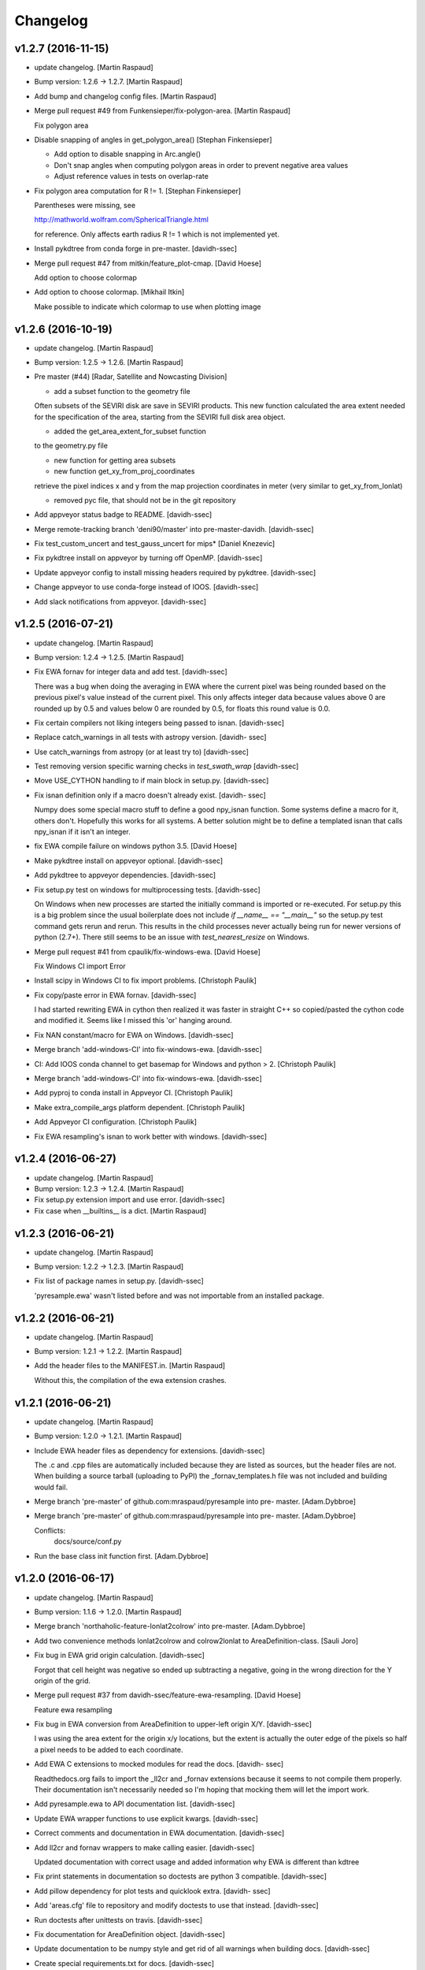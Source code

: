 Changelog
=========

v1.2.7 (2016-11-15)
-------------------

- update changelog. [Martin Raspaud]

- Bump version: 1.2.6 → 1.2.7. [Martin Raspaud]

- Add bump and changelog config files. [Martin Raspaud]

- Merge pull request #49 from Funkensieper/fix-polygon-area. [Martin
  Raspaud]

  Fix polygon area

- Disable snapping of angles in get_polygon_area() [Stephan
  Finkensieper]

  - Add option to disable snapping in Arc.angle()
  - Don't snap angles when computing polygon areas in order to
    prevent negative area values
  - Adjust reference values in tests on overlap-rate


- Fix polygon area computation for R != 1. [Stephan Finkensieper]

  Parentheses were missing, see

  http://mathworld.wolfram.com/SphericalTriangle.html

  for reference. Only affects earth radius R != 1 which is not
  implemented yet.


- Install pykdtree from conda forge in pre-master. [davidh-ssec]

- Merge pull request #47 from mitkin/feature_plot-cmap. [David Hoese]

  Add option to choose colormap

- Add option to choose colormap. [Mikhail Itkin]

  Make possible to indicate which colormap to use when plotting image


v1.2.6 (2016-10-19)
-------------------

- update changelog. [Martin Raspaud]

- Bump version: 1.2.5 → 1.2.6. [Martin Raspaud]

- Pre master (#44) [Radar, Satellite and Nowcasting Division]

  * add a subset function to the geometry file

  Often subsets of the SEVIRI disk are save in
  SEVIRI products. This new function calculated the
  area extent needed for the specification of the area,
  starting from the SEVIRI full disk area object.

  * added the get_area_extent_for_subset function

  to the geometry.py file

  * new function for getting area subsets

  * new function get_xy_from_proj_coordinates

  retrieve the pixel indices x and y
  from the map projection coordinates in meter
  (very similar to get_xy_from_lonlat)

  * removed pyc file, that should not be in the git repository


- Add appveyor status badge to README. [davidh-ssec]

- Merge remote-tracking branch 'deni90/master' into pre-master-davidh.
  [davidh-ssec]

- Fix test_custom_uncert and test_gauss_uncert for mips* [Daniel
  Knezevic]

- Fix pykdtree install on appveyor by turning off OpenMP. [davidh-ssec]

- Update appveyor config to install missing headers required by
  pykdtree. [davidh-ssec]

- Change appveyor to use conda-forge instead of IOOS. [davidh-ssec]

- Add slack notifications from appveyor. [davidh-ssec]

v1.2.5 (2016-07-21)
-------------------

- update changelog. [Martin Raspaud]

- Bump version: 1.2.4 → 1.2.5. [Martin Raspaud]

- Fix EWA fornav for integer data and add test. [davidh-ssec]

  There was a bug when doing the averaging in EWA where the current pixel was being rounded based on the previous pixel's value instead of the current pixel. This only affects integer data because values above 0 are rounded up by 0.5 and values below 0 are rounded by 0.5, for floats this round value is 0.0.


- Fix certain compilers not liking integers being passed to isnan.
  [davidh-ssec]

- Replace catch_warnings in all tests with astropy version. [davidh-
  ssec]

- Use catch_warnings from astropy (or at least try to) [davidh-ssec]

- Test removing version specific warning checks in `test_swath_wrap`
  [davidh-ssec]

- Move USE_CYTHON handling to if main block in setup.py. [davidh-ssec]

- Fix isnan definition only if a macro doesn't already exist. [davidh-
  ssec]

  Numpy does some special macro stuff to define a good npy_isnan function. Some systems define a macro for it, others don't. Hopefully this works for all systems. A better solution might be to define a templated isnan that calls npy_isnan if it isn't an integer.


- fix EWA compile failure on windows python 3.5. [David Hoese]

- Make pykdtree install on appveyor optional. [davidh-ssec]

- Add pykdtree to appveyor dependencies. [davidh-ssec]

- Fix setup.py test on windows for multiprocessing tests. [davidh-ssec]

  On Windows when new processes are started the initially command is imported or re-executed. For setup.py this is a big problem since the usual boilerplate does not include `if __name__ == "__main__"` so the setup.py test command gets rerun and rerun. This results in the child processes never actually being run for newer versions of python (2.7+). There still seems to be an issue with `test_nearest_resize` on Windows.


- Merge pull request #41 from cpaulik/fix-windows-ewa. [David Hoese]

  Fix Windows CI import Error

- Install scipy in Windows CI to fix import problems. [Christoph Paulik]

- Fix copy/paste error in EWA fornav. [davidh-ssec]

  I had started rewriting EWA in cython then realized it was faster in straight C++ so copied/pasted the cython code and modified it. Seems like I missed this 'or' hanging around.


- Fix NAN constant/macro for EWA on Windows. [davidh-ssec]

- Merge branch 'add-windows-CI' into fix-windows-ewa. [davidh-ssec]

- CI: Add IOOS conda channel to get basemap for Windows and python > 2.
  [Christoph Paulik]

- Merge branch 'add-windows-CI' into fix-windows-ewa. [davidh-ssec]

- Add pyproj to conda install in Appveyor CI. [Christoph Paulik]

- Make extra_compile_args platform dependent. [Christoph Paulik]

- Add Appveyor CI configuration. [Christoph Paulik]

- Fix EWA resampling's isnan to work better with windows. [davidh-ssec]

v1.2.4 (2016-06-27)
-------------------

- update changelog. [Martin Raspaud]

- Bump version: 1.2.3 → 1.2.4. [Martin Raspaud]

- Fix setup.py extension import and use error. [davidh-ssec]

- Fix case when __builtins__ is a dict. [Martin Raspaud]

v1.2.3 (2016-06-21)
-------------------

- update changelog. [Martin Raspaud]

- Bump version: 1.2.2 → 1.2.3. [Martin Raspaud]

- Fix list of package names in setup.py. [davidh-ssec]

  'pyresample.ewa' wasn't listed before and was not importable from an installed package.


v1.2.2 (2016-06-21)
-------------------

- update changelog. [Martin Raspaud]

- Bump version: 1.2.1 → 1.2.2. [Martin Raspaud]

- Add the header files to the MANIFEST.in. [Martin Raspaud]

  Without this, the compilation of the ewa extension crashes.

v1.2.1 (2016-06-21)
-------------------

- update changelog. [Martin Raspaud]

- Bump version: 1.2.0 → 1.2.1. [Martin Raspaud]

- Include EWA header files as dependency for extensions. [davidh-ssec]

  The .c and .cpp files are automatically included because they are listed as sources, but the header files are not. When building a source tarball (uploading to PyPI) the _fornav_templates.h file was not included and building would fail.


- Merge branch 'pre-master' of github.com:mraspaud/pyresample into pre-
  master. [Adam.Dybbroe]

- Merge branch 'pre-master' of github.com:mraspaud/pyresample into pre-
  master. [Adam.Dybbroe]

  Conflicts:
  	docs/source/conf.py


- Run the base class init function first. [Adam.Dybbroe]

v1.2.0 (2016-06-17)
-------------------

- update changelog. [Martin Raspaud]

- Bump version: 1.1.6 → 1.2.0. [Martin Raspaud]

- Merge branch 'northaholic-feature-lonlat2colrow' into pre-master.
  [Adam.Dybbroe]

- Add two convenience methods lonlat2colrow and colrow2lonlat to
  AreaDefinition-class. [Sauli Joro]

- Fix bug in EWA grid origin calculation. [davidh-ssec]

  Forgot that cell height was negative so ended up subtracting a negative, going in the wrong direction for the Y origin of the grid.


- Merge pull request #37 from davidh-ssec/feature-ewa-resampling. [David
  Hoese]

  Feature ewa resampling

- Fix bug in EWA conversion from AreaDefinition to upper-left origin
  X/Y. [davidh-ssec]

  I was using the area extent for the origin x/y locations, but the extent is actually the outer edge of the pixels so half a pixel needs to be added to each coordinate.


- Add EWA C extensions to mocked modules for read the docs. [davidh-
  ssec]

  Readthedocs.org fails to import the _ll2cr and _fornav extensions because it seems to not compile them properly. Their documentation isn't necessarily needed so I'm hoping that mocking them will let the import work.


- Add pyresample.ewa to API documentation list. [davidh-ssec]

- Update EWA wrapper functions to use explicit kwargs. [davidh-ssec]

- Correct comments and documentation in EWA documentation. [davidh-ssec]

- Add ll2cr and fornav wrappers to make calling easier. [davidh-ssec]

  Updated documentation with correct usage and added information why EWA is different than kdtree


- Fix print statements in documentation so doctests are python 3
  compatible. [davidh-ssec]

- Add pillow dependency for plot tests and quicklook extra. [davidh-
  ssec]

- Add 'areas.cfg' file to repository and modify doctests to use that
  instead. [davidh-ssec]

- Run doctests after unittests on travis. [davidh-ssec]

- Fix documentation for AreaDefinition object. [davidh-ssec]

- Update documentation to be numpy style and get rid of all warnings
  when building docs. [davidh-ssec]

- Create special requirements.txt for docs. [davidh-ssec]

  Readthedocs really doesn't like an empty string for the requirements file


- Try empty string for requirements file in readthedocs yaml. [davidh-
  ssec]

- Fix readthedocs yaml config file. [davidh-ssec]

  Readthedocs was using the requirements file during package installation, but was failing to install basemap (not needed for documentation build) so I attempted to make it an empty string in the yaml file. This makes Rtd hang on the build process. This should at least stop the hanging.


- Add napoleon docs extension and intial testing with numpy style
  docstrings. [davidh-ssec]

- Add working example for EWA resampling to docs. [davidh-ssec]

  I originally had this example but removed it when I had import problems. After I figured those out I forgot to put the original example back.


- Add basemap back in to the requirements.txt so that it can be
  installed on travis. [davidh-ssec]

  Similarly removed the requirements file when readthedocs is running and mocked third-party packages to documentation can still be built


- Fix setup.py requiring numpy for extension includes. [davidh-ssec]

  The EWA extensions require the numpy headers to be built. These are normally found by importing numpy and doing `numpy.get_includes()`. Obviously if this is run on a new environment numpy is probably not installed so a simple `python setup.py install` will fail.


- Add "quicklook" extra in to travis test install. [davidh-ssec]

  These packages are needed to properly test the "plot" package. These were included in requirements.txt but have been moved for now.


- Move plot test imports in to test functions for cleaner test failures.
  [davidh-ssec]

- Add readthedocs yaml file for configuration. [davidh-ssec]

- Remove mocked modules from sphinx docs conf.py. [davidh-ssec]

  This is the first step in making pyresamples docs buildable in the current readthedocs version


- Replace relative imports with absolute imports. [davidh-ssec]

  I noticed a lot of warnings and import problems with building pyresample's documentation because of these relative imports


- Add EWA documentation to swath.rst. [davidh-ssec]

- Add tests for EWA fornav module. [davidh-ssec]

- Update documentation for ll2cr and fornav cython. [davidh-ssec]

- Merge remote-tracking branch 'davidh_fork/feature-ewa-resampling' into
  feature-ewa-resampling. [davidh-ssec]

  # Conflicts:
  #	pyresample/ewa/_fornav.pyx
  #	pyresample/ewa/_ll2cr.pyx


- Remove old and unused polar2grid ll2cr and fornav python modules.
  [davidh-ssec]

- Fix travis tests on python 2.6. [davidh-ssec]

- Add ewa ll2cr tests to main test suite. [davidh-ssec]

- Add simple tests for ewa ll2cr. [davidh-ssec]

  These tests were adapted from Polar2Grid so some of the terminology or organization might reflect P2G's design rather than satpy or pyresample.


- Revert import multiprocessing setup.py for python 2.6 compatibility.
  [davidh-ssec]

- Fix old polar2grid import in ll2cr module. [davidh-ssec]

- Add method for converting area def to areas.def string format.
  [davidh-ssec]

- Remove unused code from fornav wrapper. [davidh-ssec]

- Add initial EWA files copied from Polar2Grid. [davidh-ssec]

- Add basic documentation to fornav cython function. [davidh-ssec]

- Remove old and unused polar2grid ll2cr and fornav python modules.
  [davidh-ssec]

- Fix travis tests on python 2.6. [davidh-ssec]

- Add ewa ll2cr tests to main test suite. [davidh-ssec]

- Add simple tests for ewa ll2cr. [davidh-ssec]

  These tests were adapted from Polar2Grid so some of the terminology or organization might reflect P2G's design rather than satpy or pyresample.


- Revert import multiprocessing setup.py for python 2.6 compatibility.
  [davidh-ssec]

- Fix old polar2grid import in ll2cr module. [davidh-ssec]

- Add method for converting area def to areas.def string format.
  [davidh-ssec]

- Remove unused code from fornav wrapper. [davidh-ssec]

- Add initial EWA files copied from Polar2Grid. [davidh-ssec]

- Add .gitignore with python and C patterns. [davidh-ssec]

- Update tests so they don't fail on OSX. [davidh-ssec]

  OSX seems to calculate slightly different results from `_spatial_mp.Cartesian` regardless of numexpr being installed. Although the changes are small they seem to affect the results enough to fail this test compared to normal linux execution.


- Add 'load_tests' for easier test selection. [davidh-ssec]

  PyCharm and possibly other IDEs don't really play well with unittest TestSuites, but work as expected when `load_tests` is used.


- Make kd_tree test work on older numpy version. [Martin Raspaud]

  VisibleDeprecationWarning is not available in numpy <1.9.

- Adapt to newest pykdtree version. [Martin Raspaud]

  The kdtree object's attribute `data_pts` has been renamed to `data`.

- Run tests on python 3.5 in travis also. [Martin Raspaud]

v1.1.6 (2016-02-25)
-------------------

- update changelog. [Martin Raspaud]

- Bump version: 1.1.5 → 1.1.6. [Martin Raspaud]

- Fix #35 supporting scipy kdtree again. [Martin Raspaud]

  A previous commit was looking for a 'data_pts' attribute in the kdtree
  object, which is available in pykdtree, but not scipy.

- Merge pull request #32 from mitkin/master. [Martin Raspaud]

  [tests] Skip deprecation warnings in test_gauss_multi_uncert

- Merge remote-tracking branch 'gh-pytroll/pre-master' [Mikhail Itkin]

- Put quotes around pip version specifiers to make things work. [Martin
  Raspaud]

- Install the right matplotlib in travis. [Martin Raspaud]

  The latest matplotlib (1.5) doesn't support python 2.6 and 3.3. This patch
  chooses the right matplotlib version to install depending on the python
  version at hand.

- Skip deprecation warnings. [Mikhail Itkin]

  Catch the rest of the warnings. Check if there is only one, and
  whether it contains the relevant message ('possible more than 8
  neighbours found'). This patch is necessary for python 2.7.9 and newer


- Merge pull request #31 from bhawkins/fix-kdtree-dtype. [Martin
  Raspaud]

  Fix possible type mismatch with pykdtree.

- Add test to expose pykdtree TypeError exception. [Brian Hawkins]

- Fix possible type mismatch with pykdtree. [Brian Hawkins]

v1.1.5 (2015-10-12)
-------------------

- update changelog. [Martin Raspaud]

- Bump version: 1.1.4 → 1.1.5. [Martin Raspaud]

- Don't build on 3.2 anymore (because of coverage's lack of support for
  3.2). [Martin Raspaud]

- Fix build badge adress. [Martin Raspaud]

- Fix the unicode problem in python3. [Martin Raspaud]

v1.1.4 (2015-10-08)
-------------------

Fix
~~~

- Bugfix: Accept unicode proj4 strings. Fixes #24. [Martin Raspaud]

Other
~~~~~

- update changelog. [Martin Raspaud]

- Bump version: 1.1.3 → 1.1.4. [Martin Raspaud]

- Add python-configobj as a rpm requirement in setup.cfg. [Martin
  Raspaud]

- Add setup.cfg to allow rpm generation with bdist_rpm. [Martin Raspaud]

- Bugfix to address a numpy DeprecationWarning. [Martin Raspaud]

  Numpy won't take non-integer indices soon, so make index an int.

- Merge branch 'release-1.1.3' [Martin Raspaud]

- Merge branch 'licence-lgpl' into pre-master. [Martin Raspaud]

- Switch to lgplv3, and bump up version number. [Martin Raspaud]

- Swith badge to main repository. [Martin Raspaud]

- Merge branch 'hotfix-v1.1.2' into pre-master. [Martin Raspaud]

- Merge branch 'hotfix-v1.1.2' [Martin Raspaud]

- Bump up version number. [Martin Raspaud]

- Merge branch 'mitkin-master' into hotfix-v1.1.2. [Martin Raspaud]

- Merge branch 'master' of https://github.com/mitkin/pyresample into
  mitkin-master. [Martin Raspaud]

- [test_plot] allow travis to test plot.py. [Mikhail Itkin]

- [pip+travis] use `requirements.txt` [Mikhail Itkin]

  Use `requirements.txt` instead of setuptools' `extras_require`
  for installing basemap.

  That is because PyPi basemap version won't find libgeos library
  so we resolve to use latest basemap from git. `Extras_require` don't
  allow providing custom links, only PyPi package names, so we have to
  specify links in requirements.txt. `dependency_links` argument to
  `setup` call is meant for cruicial dependencies, not custom ones, so we
  don't use them neither.


- [README] markdown + build status. [Mikhail Itkin]

   * Using markdown extension, added `README` symlink
   * Added travis build status badge


- remove pip `-e` switch. [Mikhail Itkin]

- Merge branch 'master' of github.com:mitkin/pyresample. [Mikhail Itkin]

- don't use setup.py for basemap installation. [Mikhail Itkin]

  Instead of putting basemap and matplotlib into `extras_require`
  install them directly

- don't use setup.py for basemap installation. [Mikhail Itkin]

  Instead of putting basemap and matplotlib into `extras_require`
  install them directly


- Using ubuntu GIS custom ppa. [Mikhail Itkin]

  Added custom ppa with more up-to-date libgeos dependencies

- Install extra requirements using pip functionality. [Mikhail Itkin]

- Added more meaningful "quicklooks" name. [Mikhail Itkin]

  Using quicklooks name as it's what matplotlib and basemap are needed for

- [setup] added plotting dependencies. [Mikhail Itkin]

  pyresample/plot requires two extra dependencies:
   * matplotlib
   * basemap


- [travis] added system dependencies. [Mikhail Itkin]

   * matplotlib requires libfreetype6-dev
   * basemap requires libgeos libgeos-c1 and libgeos-dev


- Merge branch 'release-v1.1.1' [Martin Raspaud]

- Merge branch 'release-v1.1.1' [Martin Raspaud]

- Restore API functionality by importing necessary modules in __init__
  [Martin Raspaud]

- Merge branch 'release-v1.1.1' into pre-master. [Martin Raspaud]

  Conflicts:
  	pyresample/geometry.py
  	pyresample/kd_tree.py
  	test/test_geometry.py


- Removing old test directory. [Martin Raspaud]

- Merge the hotfix and the unittest restructuring into the release
  branch. [Martin Raspaud]

- Merge branch 'release-v1.1.1' into hotfix-1.1.1. [Thomas Lavergne]

  Conflicts:
  	pyresample/geometry.py
  	test/test_geometry.py
  	test/test_grid.py


- Be specific about the valid range of longitudes. [Thomas Lavergne]

- Be more specific about the valid longitude range [-180:+180[. Add a
  test for utils.wrap_longitudes() [Thomas Lavergne]

- Add check on valid latitude in [-90:+90] (and associated test) [Thomas
  Lavergne]

- Automatic longitude wrapping (bugfix towards 1.1.1) [Thomas Lavergne]

- Merge branch 'release-v1.1.1' into pre-master. [Martin Raspaud]

- Add news about new release. [Martin Raspaud]

- remove some relative imports. [Martin Raspaud]

- Cleanup and bump up version number to v1.1.1. [Martin Raspaud]

- Add pykdtree to the list of requirements for travis. [Martin Raspaud]

- Add .travis.yml file for automatic testing. [Martin Raspaud]

- Correct handling of long type in kd_tree.py for Python 2. [Martin
  Valgur]

- Made testing of a Proj4 string independent of the order of elements
  inside the string since the order was different on Python 2 and 3.
  Replaced deprecated failIf with assertFalse. [Martin Valgur]

- Multiple small fixes to make the code work on both Python 2 and 3.
  shmem_as_ndarray() now uses numpy.frombuffer() to provide equivalent
  functionality. [Martin Valgur]

- Got rid of dependencies on the six package. [Martin Valgur]

- Applied python-modernize to pyresample. [Martin Valgur]

- Update README. [Martin Raspaud]

- Merge branch 'pre-master' of https://code.google.com/p/pyresample into
  pre-master. [Martin Raspaud]

- A stray line of code is removed and I take back the recent enhancement
  concerning swath to swath mapping. [Adam Dybbroe]

- Removed debug printouts. [Adam Dybbroe]

- More active support of swath to swath reprojection. [Adam Dybbroe]

- Add a plot on multiprocessing performance increases. [Martin Raspaud]

- Added outer_boundary_corners property to the area def class. [Adam
  Dybbroe]

- corrected docs. [Esben S. Nielsen]

- modified uncert count to show above 0. Updated docs to relect uncert
  option. [Esben S. Nielsen]

- cleaned up code a bit in kd_tree.py. [Esben S. Nielsen]

- made API doc work with readthedocs and bumped version number. [Esben
  S. Nielsen]

- cleaned up code and tests. [Esben S. Nielsen]

- added masking of uncert counts. [Esben S. Nielsen]

- test passes again for uncertainty calculations. [Esben S. Nielsen]

- changed uncertainty API. First working uncertainty version. [Esben S.
  Nielsen]

- not quite there. [Esben S. Nielsen]

- basic uncertainty implemented. [Esben S. Nielsen]

- updated docs. [Esben S. Nielsen]

- Fixing bug, and adding unittest-main run. [Adam Dybbroe]

- Making get_xy_from_lonlat work on arrays of points as well as single
  points. [Adam Dybbroe]

- renamed functions in geometry.py and added proj_x_coords and
  proj_y_coords properties. [Esben S. Nielsen]

- corrected __eq__ in geometry. [Esben S. Nielsen]

- Merge branch 'pre-master' of https://code.google.com/p/pyresample into
  pre-master. [Adam Dybbroe]

- now kd_tree resampling selects dtype. [Esben S. Nielsen]

- removed random print statement. [Esben S. Nielsen]

- made get_capabilites function. [Esben S. Nielsen]

- test passes again. [Esben S. Nielsen]

- removed caching from geometry. [Esben S. Nielsen]

- Merge branch 'pre-master' of https://code.google.com/p/pyresample into
  pre-master. [Martin Raspaud]

- Optimize transform_lonlats with numexpr. [Martin Raspaud]

- Unittests should work for both py2.6 and 2.7. [Adam Dybbroe]

- updated docs. [Esben S. Nielsen]

- fixed unit tests. [Esben S. Nielsen]

- Using assertRaises in py2.6 and py2.7 compatible version. [Adam
  Dybbroe]

- bugfix to unittest suite. [Adam Dybbroe]

- Trying to make test-functions compatible with both python 2.6 and 2.7.
  [Adam Dybbroe]

- Fixing bug in get_xy_from_lonlat and adding unittests on this
  function. [Adam Dybbroe]

- Adding function get_xy_from_lonlat. [Adam Dybbroe]

- integrated pykdtree and handled latlong projection bug. [Esben S.
  Nielsen]

- updated unit tests according to deprecation warnings. [Esben S.
  Nielsen]

- Better parsing of a area definition (allow ':' in value fields) [Lars
  Orum Rasmussen]

- updated docs. [Esben S. Nielsen]

- Merge branch 'pre-master' of https://code.google.com/p/pyresample into
  pre-master. [Martin Raspaud]

- doc version. [esn]

- improved Basemap integration with globe projections. Updated docs on
  epsilon. [esn]

- Accomodate for allclose behaviour change in numpy 1.6.2. [Martin
  Raspaud]

  From 1.6.2 numpy.allclose does not accept arrays that cannot be
  broadcasted to the same shape. Hence a ValueError catch to return False.


- updadet doc for plotting. [Esben S. Nielsen]

- updated plot test to use AGG. [Esben S. Nielsen]

- Now handles plotting in Plate Carre projection. Added utils.fwhm2sigma
  function. [Esben S. Nielsen]

- Merge branch 'master' of https://code.google.com/p/pyresample. [Esben
  S. Nielsen]

- added pypi info. [Esben S. Nielsen]

- built docs. [Esben S. Nielsen]

- corrected test_swath.py to account for implementation specific
  precision. [Esben S. Nielsen]

- more datatype specifications. [Esben S. Nielsen]

- removed warning check for python 2.5. [Esben S. Nielsen]

- corrected multi channnel bug. Added warnings for potential problematic
  neighbour query condition. [Esben S. Nielsen]

- Now str() generates a unique string for area and coordinate definition
  object. [Lars Orum Rasmussen]

- corrected manifest so doc images are included. [Esben S. Nielsen]

- Moved tests dir to test. Updated MANIFEST.in. [Esben S. Nielsen]

- Added MANIFEST.in. [Esben S. Nielsen]

- Applied setup.py patches. Made plotting more robust. [Esben S.
  Nielsen]

- applied patch for getting version number. [Esben S. Nielsen]

- Bugfixing quicklooks. [StorPipfugl]

- Updated docs. [StorPipfugl]

- Updated docs. [StorPipfugl]

- Updated docs. [StorPipfugl]

- Added Basemap integration. [StorPipfugl]

- Added Basemap integration. [StorPipfugl]

- Updated docs. [StorPipfugl]

- Rebuild docs. [StorPipfugl]

- Made setup.py more robust. [StorPipfugl]

- New doc version. [StorPipfugl]

- Updated tests. [StorPipfugl]

- Reduced size of linesample arrays. Restructures kd_tree query to
  remove redundant lon lat calculations. [StorPipfugl]

- Added geographic filtering. Swaths can now be concatenated and
  appended. User no langer have to ravel data before resampling.
  [StorPipfugl]

- Updated docs. [StorPipfugl]

- Updated install_requires. [StorPipfugl]

- version 0.7.3. [StorPipfugl]

- Bugfixes: Correct number of channels in empty result set. Resampling
  of masked data to 1d swath now works. [StorPipfugl]

- Added Martin's spherical geometry operations. Updated documentation.
  [StorPipfugl]

- Added equal and not equal operators for geometry defs. Restructured
  the geometry module to be pickable. Added correct handling of empty
  result data sets. [StorPipfugl]

- Incomplete - taskpyresample. [StorPipfugl]

- Set svn:mime-type. [StorPipfugl]

- Corrected doc errors. [StorPipfugl]

- Removed dist dir. [StorPipfugl]

- No commit message. [StorPipfugl]

- Updated documentation. New release. [StorPipfugl]

- Started updating docstrings. [StorPipfugl]

- Restructured API. [StorPipfugl]

- Now uses geometry types. Introduced API symmetry between swath->grid
  and grid->swath resampling. [StorPipfugl]

- Consolidated version tag. [StorPipfugl]

- Mime types set. [StorPipfugl]

- Mime types set. [StorPipfugl]

- Removed test. [StorPipfugl]

- Removed unneeded function. [StorPipfugl]

- Mime types set. [StorPipfugl]

- Mime types set. [StorPipfugl]

- No commit message. [StorPipfugl]

- Moved to Google Code under GPLv3 license. [StorPipfugl]

- moved to Google Code. [StorPipfugl]


